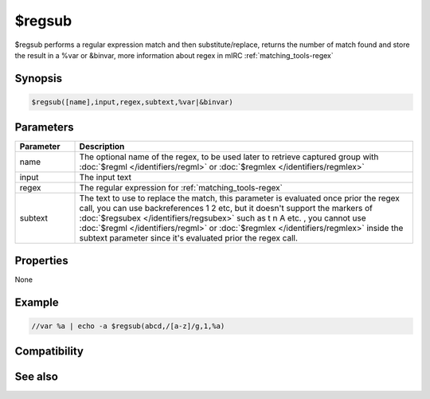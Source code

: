 $regsub
=======

$regsub performs a regular expression match and then substitute/replace, returns the number of match found and store the result in a %var or &binvar, more information about regex in mIRC :ref:`matching_tools-regex`

Synopsis
--------

.. code:: text

    $regsub([name],input,regex,subtext,%var|&binvar)

Parameters
----------

.. list-table::
    :widths: 15 85
    :header-rows: 1

    * - Parameter
      - Description
    * - name
      - The optional name of the regex, to be used later to retrieve captured group with :doc:`$regml </identifiers/regml>` or :doc:`$regmlex </identifiers/regmlex>`
    * - input
      - The input text
    * - regex
      - The regular expression for :ref:`matching_tools-regex`
    * - subtext
      - The text to use to replace the match, this parameter is evaluated once prior the regex call, you can use backreferences \1 \2 etc, but it doesn't support the markers of :doc:`$regsubex </identifiers/regsubex>` such as \t \n \A etc. , you cannot use :doc:`$regml </identifiers/regml>` or :doc:`$regmlex </identifiers/regmlex>` inside the subtext parameter since it's evaluated prior the regex call.

Properties
----------

None

Example
-------

.. code:: text

    //var %a | echo -a $regsub(abcd,/[a-z]/g,1,%a)

Compatibility
-------------

.. compatibility:: 5.9

See also
--------

.. hlist::
    :columns: 4

    * :doc:`$regml </identifiers/regml>`
    * :doc:`$regsubex </identifiers/regsubex>`
    * :doc:`$regex </identifiers/regex>`

